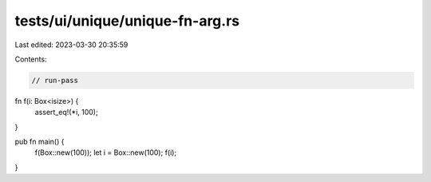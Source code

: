 tests/ui/unique/unique-fn-arg.rs
================================

Last edited: 2023-03-30 20:35:59

Contents:

.. code-block:: rs

    // run-pass

fn f(i: Box<isize>) {
    assert_eq!(*i, 100);
}

pub fn main() {
    f(Box::new(100));
    let i = Box::new(100);
    f(i);
}



